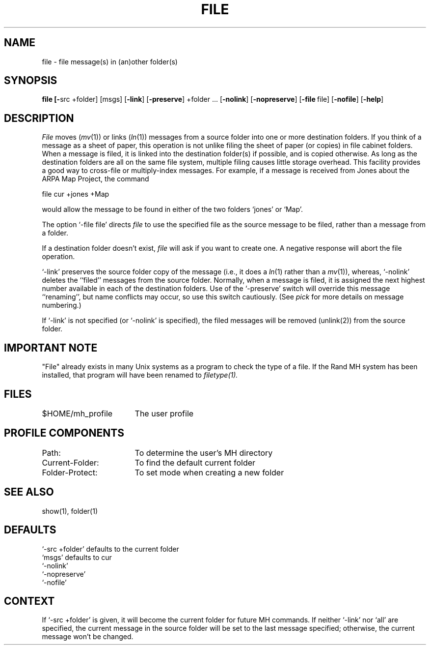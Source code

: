 .TH FILE 1 RAND
.SH NAME
file \- file message(s) in (an)other folder(s)
.SH SYNOPSIS
\fBfile \%[\fB\-\fRsrc\ +folder] \%[msgs] \%[\fB\-link\fR] \%[\fB\-preserve\fR] \%+folder\ ...
\%[\fB\-nolink\fR] \%[\fB\-nopreserve\fR]
\%[\fB\-file\fR\ file] \%[\fB\-nofile\fR] \%[\fB\-help\fR]
.SH DESCRIPTION
\fIFile\fR moves (\fImv\fR(1)) or links (\fIln\fR(1)) messages from a
source folder into one or more destination folders.
If you think
of a message as a sheet of paper, this operation is not
unlike filing the sheet of paper (or copies) in file cabinet
folders.
When a message is filed, it is linked into the
destination folder(s) if possible, and is copied otherwise.
As long
as the destination folders are all on the same file system, multiple filing
causes little storage overhead.
This facility provides a good way to cross-file or multiply-index
messages.
For example, if a message is received from Jones about
the ARPA Map Project, the command

     file\0cur\0+jones\0+Map

would allow the message to be found in either of the two
folders `jones' or `Map'.

The option `\-file file' directs \fIfile\fR to use the specified
file as the source message to be filed, rather than a message from
a folder.

If a destination folder doesn't exist, \fIfile\fR will ask if you
want to create one.
A negative response will abort the file
operation.

`\-link' preserves the source folder copy of the message
(i.e., it does a \fIln\fR(1) rather than a \fImv\fR(1)), whereas,
`\-nolink' deletes the ``filed'' messages from the source
folder.
Normally, when a message is filed, it is assigned the
next highest number available in each of the destination folders.
Use of the `\-preserve' switch will override this message
``renaming'', but name conflicts may occur, so
use this switch cautiously.
(See \fIpick\fR for more details on
message numbering.)

If `\-link' is not specified (or `\-nolink' is specified),
the filed messages will be removed (unlink(2)) from the
source folder.
.SH IMPORTANT NOTE
"File" already exists in many Unix systems as a program to check
the type of a file.  If the Rand MH system has been installed,
that program will have been renamed to
.I filetype(1).
.SH FILES
.ta 2.4i
$HOME/\*.mh\(ruprofile	The user profile
.SH PROFILE COMPONENTS
.br
Path:	To determine the user's MH directory
.br
Current-Folder:	To find the default current folder
.br
Folder\-Protect:	To set mode when creating a new folder
.SH SEE ALSO
show(1), folder(1)
.SH DEFAULTS
`\-src +folder' defaults to the current folder
.br
`msgs' defaults to cur
.br
`\-nolink'
.br
`\-nopreserve'
.br
`\-nofile'
.SH CONTEXT
If `\-src +folder' is given, it will become the
current folder for future MH commands.
If neither `\-link' nor
`all' are specified, the current message in the source
folder will be set to the last message specified; otherwise, the
current message won't be changed.
